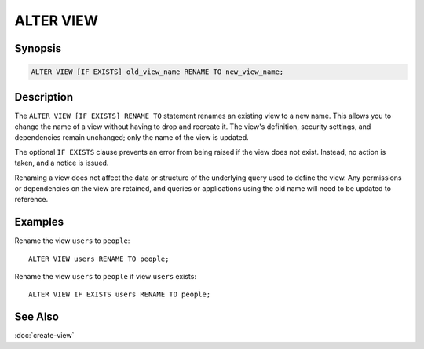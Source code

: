 ============
ALTER VIEW
============

Synopsis
--------

.. code-block:: sql

    ALTER VIEW [IF EXISTS] old_view_name RENAME TO new_view_name;

Description
-----------

The ``ALTER VIEW [IF EXISTS] RENAME TO`` statement renames an existing view to a
new name. This allows you to change the name of a view without having to drop
and recreate it. The view's definition, security settings, and dependencies
remain unchanged; only the name of the view is updated.

The optional ``IF EXISTS`` clause prevents an error from being raised if the
view does not exist. Instead, no action is taken, and a notice is issued.

Renaming a view does not affect the data or structure of the underlying
query used to define the view. Any permissions or dependencies on the
view are retained, and queries or applications using the old name will
need to be updated to reference.

Examples
--------

Rename the view ``users`` to ``people``::

    ALTER VIEW users RENAME TO people;

Rename the view ``users`` to ``people`` if view ``users`` exists::

    ALTER VIEW IF EXISTS users RENAME TO people;

See Also
--------

:doc:`create-view`
